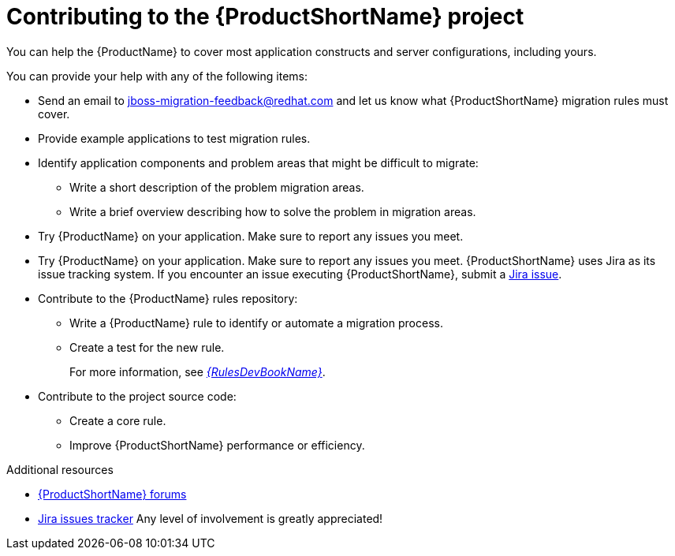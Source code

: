 :_newdoc-version: 2.18.3
:_template-generated: 2025-05-28

:_mod-docs-content-type: REFERENCE

[id="contributing-to-mta-development_{context}"]
[appendix,id="contributing-to-mta-development"]
= Contributing to the {ProductShortName} project

[role="_abstract"]
You can help the {ProductName} to cover most application constructs and server configurations, including yours.

You can provide your help with any of the following items:

* Send an email to jboss-migration-feedback@redhat.com and let us know what {ProductShortName} migration rules must cover.
* Provide example applications to test migration rules.
* Identify application components and problem areas that might be difficult to migrate:
** Write a short description of the problem migration areas.
** Write a brief overview describing how to solve the problem in migration areas.
* Try {ProductName} on your application. Make sure to report any issues you meet.
* Try {ProductName} on your application. Make sure to report any issues you meet. {ProductShortName} uses Jira as its issue tracking system. If you encounter an issue executing {ProductShortName}, submit a link:{JiraWindupURL}[Jira issue].
* Contribute to the {ProductName} rules repository:
** Write a {ProductName} rule to identify or automate a migration process.
** Create a test for the new rule.
+
For more information, see link:{ProductDocRulesGuideURL}[_{RulesDevBookName}_].
* Contribute to the project source code:
** Create a core rule.
** Improve {ProductShortName} performance or efficiency.


[role="_additional-resources"]
.Additional resources

* link:https://developer.jboss.org/en/windup[{ProductShortName} forums]
* link:https://issues.redhat.com/projects/MTA/issues/MTA-4961?filter=allopenissues[Jira issues tracker]
Any level of involvement is greatly appreciated!
